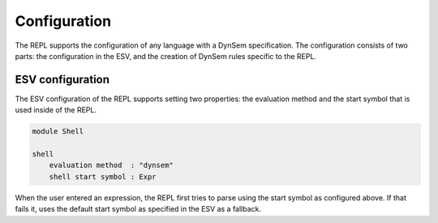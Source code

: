=============
Configuration
=============

The REPL supports the configuration of any language with a DynSem
specification. The configuration consists of two parts: the
configuration in the ESV, and the creation of DynSem rules specific to
the REPL.

ESV configuration
-----------------

The ESV configuration of the REPL supports setting two properties: the
evaluation method and the start symbol that is used inside of the
REPL.

.. code-block:: esv

   module Shell

   shell
       evaluation method  : "dynsem"
       shell start symbol : Expr

When the user entered an expression, the REPL first tries to parse
using the start symbol as configured above. If that fails it, uses the
default start symbol as specified in the ESV as a fallback.
